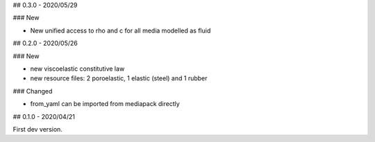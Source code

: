 ## 0.3.0 - 2020/05/29

### New

- New unified access to rho and c for all media modelled as fluid

## 0.2.0 - 2020/05/26

### New

- new viscoelastic constitutive law
- new resource files: 2 poroelastic, 1 elastic (steel) and 1 rubber

### Changed

- from_yaml can be imported from mediapack directly

## 0.1.0 - 2020/04/21

First dev version.

